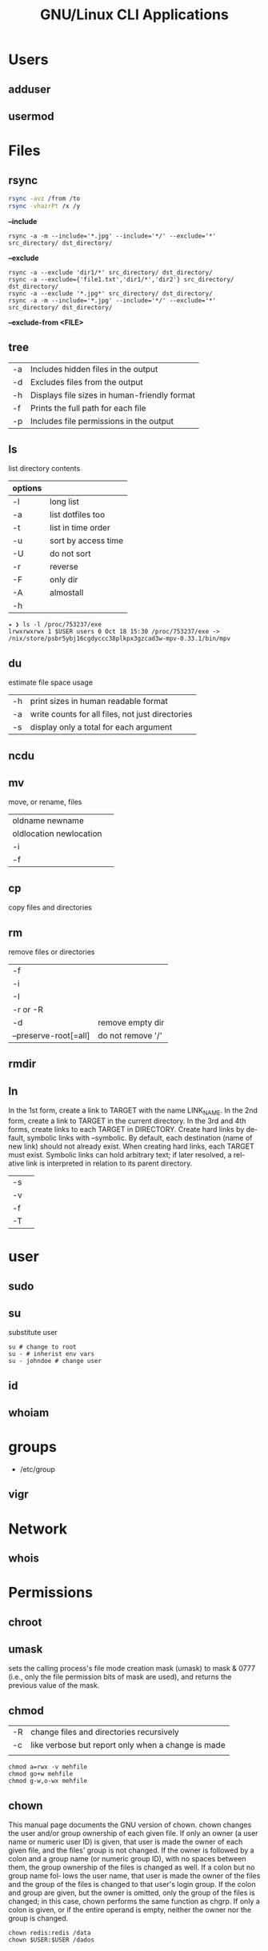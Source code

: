 #+TITLE: GNU/Linux CLI Applications

* Users
** adduser
** usermod

* Files
** rsync
#+begin_src sh
rsync -avz /from /to
rsync -vhazrPt /x /y
#+end_src

*--include*

#+begin_src shell
rsync -a -m --include='*.jpg' --include='*/' --exclude='*' src_directory/ dst_directory/
#+end_src

*--exclude*
#+begin_src shell
rsync -a --exclude 'dir1/*' src_directory/ dst_directory/
rsync -a --exclude={'file1.txt','dir1/*','dir2'} src_directory/ dst_directory/
rsync -a --exclude '*.jpg*' src_directory/ dst_directory/
rsync -a -m --include='*.jpg' --include='*/' --exclude='*' src_directory/ dst_directory/
#+end_src

*--exclude-from <FILE>*

** tree
|    |                                              |
|----+----------------------------------------------|
| -a | Includes hidden files in the output          |
| -d | Excludes files from the output               |
| -h | Displays file sizes in human-friendly format |
| -f | Prints the full path for each file           |
| -p | Includes file permissions in the output      |

** ls
 list directory contents

 | options |                     |
 |---------+---------------------|
 | -l      | long list           |
 | -a      | list dotfiles too   |
 | -t      | list in time order  |
 | -u      | sort by access time |
 | -U      | do not sort         |
 | -r      | reverse             |
 | -F      | only dir            |
 | -A      | almostall           |
 | -h      |                     |

#+begin_src shell
✦ ❯ ls -l /proc/753237/exe
lrwxrwxrwx 1 $USER users 0 Oct 18 15:30 /proc/753237/exe -> /nix/store/psbr5ybj16cgdyccc38plkpx3gzcad3w-mpv-0.33.1/bin/mpv
#+end_src

** du
estimate file space usage

|    |                                                  |
|----+--------------------------------------------------|
| -h | print sizes in human readable format             |
| -a | write counts for all files, not just directories |
| -s | display only a total for each argument           |
** ncdu
** mv
move, or rename, files

|                         |   |
|-------------------------+---|
| oldname newname         |   |
| oldlocation newlocation |   |
| -i                      |   |
| -f                      |   |

** cp
copy files and directories

** rm
remove files or directories

|                       |                   |
|-----------------------+-------------------|
| -f                    |                   |
| -i                    |                   |
| -I                    |                   |
| -r or -R              |                   |
| -d                    | remove empty dir  |
| --preserve-root[=all] | do not remove '/' |

** rmdir

** ln
In  the  1st form, create a link to TARGET with the name LINK_NAME.  In the 2nd form, create a link to TARGET in the
current directory.  In the 3rd and 4th forms, create links to each TARGET in DIRECTORY.  Create hard  links  by  de‐
fault,  symbolic  links  with --symbolic.  By default, each destination (name of new link) should not already exist.
When creating hard links, each TARGET must exist.  Symbolic links can hold arbitrary text; if later resolved, a rel‐
ative link is interpreted in relation to its parent directory.

|    |   |
|----+---|
| -s |   |
| -v |   |
| -f |   |
| -T |   |

* user
** sudo
** su
substitute user

#+begin_src shell
su # change to root
su - # inherist env vars
su - johndoe # change user
#+end_src
** id

** whoiam

* groups
- /etc/group

** vigr
* Network
** whois
* Permissions
** chroot
** umask
sets  the  calling process's file mode creation mask (umask) to mask & 0777 (i.e., only the file permission
bits of mask are used), and returns the previous value of the mask.

** chmod
|    |                                                    |
|----+----------------------------------------------------|
| -R | change files and directories recursively           |
| -c | like verbose but report only when a change is made |
|    |                                                    |

#+begin_src shell
chmod a=rwx -v mehfile
chmod go+w mehfile
chmod g-w,o-wx mehfile
#+end_src

** chown
This  manual  page  documents the GNU version of chown.  chown changes the user and/or group ownership of each given
file.  If only an owner (a user name or numeric user ID) is given, that user is made the owner of each  given  file,
and  the  files'  group is not changed.  If the owner is followed by a colon and a group name (or numeric group ID),
with no spaces between them, the group ownership of the files is changed as well.  If a colon but no group name fol‐
lows  the  user  name, that user is made the owner of the files and the group of the files is changed to that user's
login group.  If the colon and group are given, but the owner is omitted, only the group of the files is changed; in
this  case, chown performs the same function as chgrp.  If only a colon is given, or if the entire operand is empty,
neither the owner nor the group is changed.

#+begin_src shell
chown redis:redis /data
chown $USER:$USER /dados
#+end_src

* Compression/Decompression
** gzip / gunzip
#+begin_src
gzip -d <FILE>
gzip -c <FILE.tar>
#+end_src
** gunzip
-r

#+begin_src shell
gunzip .history.gz
#+end_src
** bzip2 / bunzip2


#+begin_src shell
bzip2 fstab
bunzip2.bz2
#+end_src

** tar
GNU tar is an archiving program designed to store multiple files in a single
file (an archive), and to manipulate such archives. The archive can be
either a regular file or a device (e.g. a tape drive, hence the name of
the program, which stands for tape archiver), which can be located
either on the local or on a remote machine.

|                    |                   |
|--------------------+-------------------|
| -f                 |                   |
| -c                 |                   |
| -p                 |                   |
| -r                 |                   |
| -t                 |                   |
| -u                 |                   |
| -v                 |                   |
| -x                 |                   |
| -z                 |                   |
| --strip-components |                   |
| -C                 | extract to folder |

#+begin_src shell
tar -cvf videos.tar ~/Videos
tar -cvf /tmp/meh.tar /etc/debian-version

# append
tar -rvf /tmp/meh.tar /etc/fstab

# peek contents
tar -tvf /tmp/meh.tar

# extract one file
tar -xf /tmp/meh.tar /etc/fstab

# extract all
tar -xf /tmp/meh.tar
#+end_src

#+begin_src shell
tar -rvf /tmp/meh.gz /etc/fstab
tar -rvf /tmp/meh.bz2 /etc/fstab

tar -tf /tmp/meh.bz2
tar -xf /tmp/meh.bz2
#+end_src

* File system
** findmnt
** lsblk
** df
report file system space usage

|    |                                                      |
|----+------------------------------------------------------|
| -h | print sizes in powers of 1024                        |
| -x | limit listing to file systems not of type TYPE       |
| -a | include pseudo, duplicate, inaccessible file systems |
* Media
** ffmpeg
*** increase volume
#+begin_src shell
ffmpeg -i TUNE.ogg -filter:a "volume=5dB" TUNE_increased.ogg
#+end_src
** pactl
|                  |   |
|------------------+---|
| list sources     |   |
| get-default-sink |   |
| list short sinks |   |

* Information
** man
|    |   |
|----+---|
| -k |   |
| -f |   |
*** 5
configuration files

** apropos
search the manual page names and descriptions
** info
** pinfo
** whatis
* Partition
** parted
** gdisk
** fdisk

* Process
** htop
** killall
** ps
|   |   |
|---+---|
| u |   |
| x |   |

** kill
send a signal to a process

| signal numbers | signal name      |
|----------------+------------------|
|              0 | kill all process |
|              1 | SIGHUP           |
|              9 | SIGKILL          |
|             15 | SIGTERM          |
** pgrep
look up, signal, or wait for processes based on name and other attributes
** pkill
#+begin_src shell
pkill fire*
#+end_src

** pwait
** nice
run a program with modified scheduling priority
#+begin_src shell
nice expensive-command &
#+end_src
** nohup
run a command immune to hangups, with output to a non-tty
#+begin_src shell-script
nohup command &
#+end_src
* Multiplexer
** tmux
** screen
** tty
print the file name of the terminal connected to standard input
** tty console
*** set bigger fonts
edit FONTSIZE in /etc/default/console-setup to one of these: 6x12, 8x14, 8x16, 10x20, 11x22, 12x24, 14x28, and 16x32
* locale
** setxkbmap
#+begin_src shell
setxkbmap -layout br -variant abnt2 -model thinkpad
#+end_src

* write
Send a message to another user.

* mesg
Control write access of other users to your terminal.

* news
* open
open file in its default application
* uname
|    |   |
|----+---|
| -a |   |
| -r |   |
| -s |   |
| -v |   |
| -m |   |
| -p |   |
| -i |   |
* lscpu
* passwd
The passwd command changes passwords for user accounts. A normal user may only change the password for their own
account, while the superuser may change the password for any account.  passwd also changes the account or associated
password validity period.

|           |                                         |
|-----------+-----------------------------------------|
| -l --lock | Lock the password of the named account. |
| -q        |                                         |

* scanelf
 --needed --nobanner --format
* logger
* dirs
print directory stack
* popd
move through directory stack
* watch
watch runs command repeatedly, displaying its output and errors (the first
screenfull). This allows you to watch the program output change over time. By
default, command is run every 2 seconds and watch will run until inter‐ rupted.
* uptime
* finger
* ed
|              |                                                    |
|--------------+----------------------------------------------------|
| a            | append text in next line                           |
| i            | enter insert mode in the beginning of current line |
| .            | stop adding text                                   |
| q            | quit                                               |
| w <filename> | write to file with name                            |
| p            | print current line                                 |
| n            | print current line number and text                 |
| <n>          | print line in number <n>                           |
| c            | change content line                                |
| h            | display error messages                             |
| ?            | command not available                              |
| P            | set prompt                                         |
| <n>t<n>      | copy line <n> in line <n>                          |
| /<word>      | search for word in file                            |
| 1,$p         | display all lines till the end of file             |


#+begin_src shell-script
0 meh
1 hahaha
2 kkkkkkkkk

2t0 # copy line 2 to line 0
#+end_src
* pr
concatenate files and print on the standard output
|                  |                         |
|------------------+-------------------------|
|               -3 | print in three columns  |
| -m <file> <file> | print files in parallel |
|                  |                         |

* lpr

* more
* tee
#+begin_src shell
echo '%podman ALL=(ALL) NOPASSWD: /usr/bin/podman' | sudo tee -a /etc/sudoers.d/podman
#+end_src
* nroff

* troff

* file
* wc
print newline, word, and byte counts for each file

* search
** ripgrep
** grep
| option              | description                                                                                                 |
|---------------------+-------------------------------------------------------------------------------------------------------------|
| -v                  | lines that doesnt match pattern                                                                             |
| --exclude-dir=<DIR> |                                                                                                             |
| -P                  | perl regex                                                                                                  |
| -m <int>            | stop at                                                                                                     |
| -q                  | quiet                                                                                                       |
| -L                  | print the name of each input file from which no output  would  normally have been printed.                  |
| -o                  | Print only the matched (non-empty) parts of a matching line, with each such part on a separate output line. |
|                     |                                                                                                             |

#+begin_src shell
STR='GNU/Linux is an operating system'
SUB='Linux'

if grep -q "$SUB" <<< "$STR"; then
  echo "It's there"
fi
#+end_src

* type
* whereis
* which
* command
|    |   |
|----+---|
| -v |   |
* comm
compare two sorted files line by line
* dbus
** dbus-launch
Utility to start a message bus from a shell script
** dbus-monitor
debug probe to print message bus messages
* sort
Write sorted concatenation of all FILE(s) to standard output.

With no FILE, or when FILE is -, read standard input.

|    |   |
|----+---|
| -r |   |
| -n |   |
| -f |   |
| +n |   |
| -u |   |

* exec
 execute command in current process
* cal
display a calendar
* tail
output the last part of files
* head
* mount
* images
** imagemagick
* camp
compare two files byte by byte
* diff
compare files line by line
* pwd
* od
dump files in octal and other formats
|    |   |
|----+---|
| -c |   |
| -b |   |
|    |   |
* stty
* read
read line of input into variables
* cd
* mkdir
* shell
* echo
display a line of text

#+begin_src shell
echo * # echo all files in dir
echo .bash* # echo all files beginning with '.bash'

#+end_src
* scp
OpenSSH secure file copy
* at
at, batch, atq, atrm - queue, examine, or delete jobs for later execution

* recutils
** recsel
print records from a recfile
* parallel
* xargs
#+begin_src shell-script
echo 'Meh' | xargs -I {} echo 'Ultra {}' # ultra Meh
#+end_src
* sshuttle
* sync
Synchronize cached writes to persistent storage
* crypt
* pv
* fzf
* fd
* midnight
* cron
* tr
Translate, squeeze, and/or delete characters from standard input, writing to standard output.

|              |                                             |
|--------------+---------------------------------------------|
| -d, --delete | delete characters in SET1, do not translate |


#+begin_src shell
echo '"Arch Linux"' | tr -d '"' # 'Arch Linux'
#+end_src

#+begin_src shell
echo $PATH | tr : '\n'
#+end_src

* cut
Print selected parts of lines from each FILE to standard output.

With no FILE, or when FILE is -, read standard input.

Mandatory arguments to long options are mandatory for short options too.

|                       |                                              |
|-----------------------+----------------------------------------------|
| -f<n> --fields=LIST   | select  only these fields                    |
| -d, --delimiter=DELIM | use DELIM instead of TAB for field delimiter |


#+begin_src shell

echo 'NAME="Arch Linux"' | cut -f2 -d '=' # "Arch Linux"

#+end_src
* date
** week number
#+begin_src shell
date +%V
#+end_src
* ts
* stat
-t, --terse

-c, --format

#+begin_src shell
stat -c %a $HOME/.bashrc
stat -c '%n %a' $HOME/.bashrc
stat -c '%n -> %a' $HOME/.bashrc
#+end_src

* file
* Text Manipulation
** grep
surpass option conflict

#+begin_src shell
echo "-t, --tty" | grep -- -t,
#+end_src

*-R*

#+begin_src shell
grep -R 'term' meh.sh
#+end_src


** seq
** awk
** soft
** uniq
** cat
* Process Monitoring
** Ps
** Htop
** Top
* Misc
** write
Send a message to another user.
** mesg
Control write access of other users to your terminal.
** news
** devilspie
    get_window_name()
     returns a string containing the name of the current window.

    get_application_name()
    returns the application name of the current window.

    set_window_position(xpos, ypos)
    Sets the position of a window.

    set_window_size(xsize, ysize)
    Sets the size of a window.

    set_window_geometry(xpos, ypos, xsize ysize)
    Set the geometry of a window.

    make_always_on_top()
    Set the windows always on top flag.

    set_on_top()
    Sets a window on top of the others (this will however not lock the window in this position).

    debug_print()
    Debug helper that prints a string to stdout. It is only printed if devilspie2 is run with the --debug option.

    shade()
    "Shades" a window, showing only the title-bar.

    unshade()
    Unshades a window - the opposite of "shade"

    maximize()
    maximizes a window

    unmaximize()
    unmaximizes a window

    maximize_vertically()
    maximizes the current window vertically.

    maximize_horisontally()
    maximizes the current window horisontally.

    minimize()
    minimizes a window

    unminimize()
    unminimizes a window, that is bringing it back to screen from the minimized position/size.

    decorate_window()
    Shows all window decoration.

    undecorate_window()
    Removes all window decorations.

    set_window_workspace(number)
    Moves a window to another workspace. The number variable starts counting at 1.

    change_workspace(number)
    Changes the current workspace to another. The number variable starts counting at 1.

    pin_window()
    asks the window manager to put the window on all workspaces.

    unpin_window()
    Asks the window manager to put window only in the currently active workspace.

    stick_window()
    Asks the window manager to keep the window's position fixed on the screen, even when the workspace or viewport scrolls.

    unstick_window()
    Asks the window manager to not have window's position fixed on the screen when the workspace or viewport scrolls.
** cut
** cat
    |    |                 |
    |----+-----------------|
    | -n | display numbers |
    | -e | shows endline   |

** fsck
** who
** w
** ps
    ps auxwww | grep sshd: | grep -v grep
** ss
    ss | grep -i ssh
** last
    last -a | grep -i still
** fc-cache
    |                        |                  |
    |------------------------+------------------|
    | fc-list : family style | get font family  |
    | fc-cache -fv           | reload all fonts |
    |                        |                  |
** man
    - mandb: perform a keyword search on manual: man -k <TERM>
** uname
    |          |                        |
    |----------+------------------------|
    | uname -a | all system information |
    |          |                        |
** tty
** uptime
** lscpu
** pwd
    returns working directory
** lsof
** sysctl

** Df
** strace
** dstrace
* Multiplexers
** Tmux
** GNU Screen
* Getters

* Text Manipulation
** grep
** seq
** awk
** soft
** uniq
** cat
* Process Monitoring
** Ps
** Htop
** Top
* Misc
** write
Send a message to another user.
** mesg
Control write access of other users to your terminal.
** news
** devilspie
    get_window_name()
     returns a string containing the name of the current window.

    get_application_name()
    returns the application name of the current window.

    set_window_position(xpos, ypos)
    Sets the position of a window.

    set_window_size(xsize, ysize)
    Sets the size of a window.

    set_window_geometry(xpos, ypos, xsize ysize)
    Set the geometry of a window.

    make_always_on_top()
    Set the windows always on top flag.

    set_on_top()
    Sets a window on top of the others (this will however not lock the window in this position).

    debug_print()
    Debug helper that prints a string to stdout. It is only printed if devilspie2 is run with the --debug option.

    shade()
    "Shades" a window, showing only the title-bar.

    unshade()
    Unshades a window - the opposite of "shade"

    maximize()
    maximizes a window

    unmaximize()
    unmaximizes a window

    maximize_vertically()
    maximizes the current window vertically.

    maximize_horisontally()
    maximizes the current window horisontally.

    minimize()
    minimizes a window

    unminimize()
    unminimizes a window, that is bringing it back to screen from the minimized position/size.

    decorate_window()
    Shows all window decoration.

    undecorate_window()
    Removes all window decorations.

    set_window_workspace(number)
    Moves a window to another workspace. The number variable starts counting at 1.

    change_workspace(number)
    Changes the current workspace to another. The number variable starts counting at 1.

    pin_window()
    asks the window manager to put the window on all workspaces.

    unpin_window()
    Asks the window manager to put window only in the currently active workspace.

    stick_window()
    Asks the window manager to keep the window's position fixed on the screen, even when the workspace or viewport scrolls.

    unstick_window()
    Asks the window manager to not have window's position fixed on the screen when the workspace or viewport scrolls.
** cut
** cat
    |    |                 |
    |----+-----------------|
    | -n | display numbers |
    | -e | shows endline   |

** fsck
** who
** w
** ps
    ps auxwww | grep sshd: | grep -v grep
** ss
    ss | grep -i ssh
** last
    last -a | grep -i still
** fc-cache
    |                        |                  |
    |------------------------+------------------|
    | fc-list : family style | get font family  |
    | fc-cache -fv           | reload all fonts |
    |                        |                  |
** man
    - mandb: perform a keyword search on manual: man -k <TERM>
** uname
    |          |                        |
    |----------+------------------------|
    | uname -a | all system information |
    |          |                        |
** tty
** uptime
** lscpu
** pwd
    returns working directory
** lsof
** sysctl
** gpg
*** set up
     gpg --full-generate-key
     RSA
     4096 bits
*** list keys
     gpg --list-secret-keys --keyid-format LONG
 ***
** Df
** strace
** dstrace
* Multiplexers
** Tmux
** GNU Screen
* TTY
** setfont
|    |              |
|----+--------------|
| -d | doubles font |
